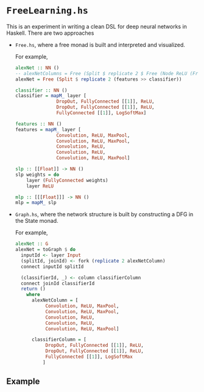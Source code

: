 * =FreeLearning.hs=
This is an experiment in writing a clean DSL for deep neural networks
in Haskell. There are two approaches

- =Free.hs=, where a free monad is built and interpreted and
  visualized.
  
  For example,
  
  #+begin_src haskell
    alexNet :: NN ()
    -- alexNetColumns = Free (Split $ replicate 2 $ Free (Node ReLU (Free End)))
    alexNet = Free (Split $ replicate 2 (features >> classifier))

    classifier :: NN ()
    classifier = mapM_ layer [
                   DropOut, FullyConnected [[1]], ReLU,
                   DropOut, FullyConnected [[1]], ReLU,
                   FullyConnected [[1]], LogSoftMax]

    features :: NN ()
    features = mapM_ layer [
                   Convolution, ReLU, MaxPool,
                   Convolution, ReLU, MaxPool,
                   Convolution, ReLU,
                   Convolution, ReLU,
                   Convolution, ReLU, MaxPool]

    slp :: [[Float]] -> NN ()
    slp weights = do
        layer (FullyConnected weights)
        layer ReLU

    mlp :: [[[Float]]] -> NN ()
    mlp = mapM_ slp
  #+end_src


- =Graph.hs=, where the network structure is built by constructing a
  DFG in the State monad.
  
  For example,
  
  #+begin_src haskell
    alexNet :: G
    alexNet = toGraph $ do
      inputId <- layer Input
      (splitId, joinId) <- fork (replicate 2 alexNetColumn)
      connect inputId splitId

      (classifierId, _) <- column classifierColumn
      connect joinId classifierId
      return ()
        where
          alexNetColumn = [
               Convolution, ReLU, MaxPool,
               Convolution, ReLU, MaxPool,
               Convolution, ReLU,
               Convolution, ReLU,
               Convolution, ReLU, MaxPool]

          classifierColumn = [
               DropOut, FullyConnected [[1]], ReLU,
               DropOut, FullyConnected [[1]], ReLU,
               FullyConnected [[1]], LogSoftMax
              ]
  #+end_src
** Example
#+ATTR_HTML: :width 400px
[[http://i.imgur.com/w7RTLWk.png]]

